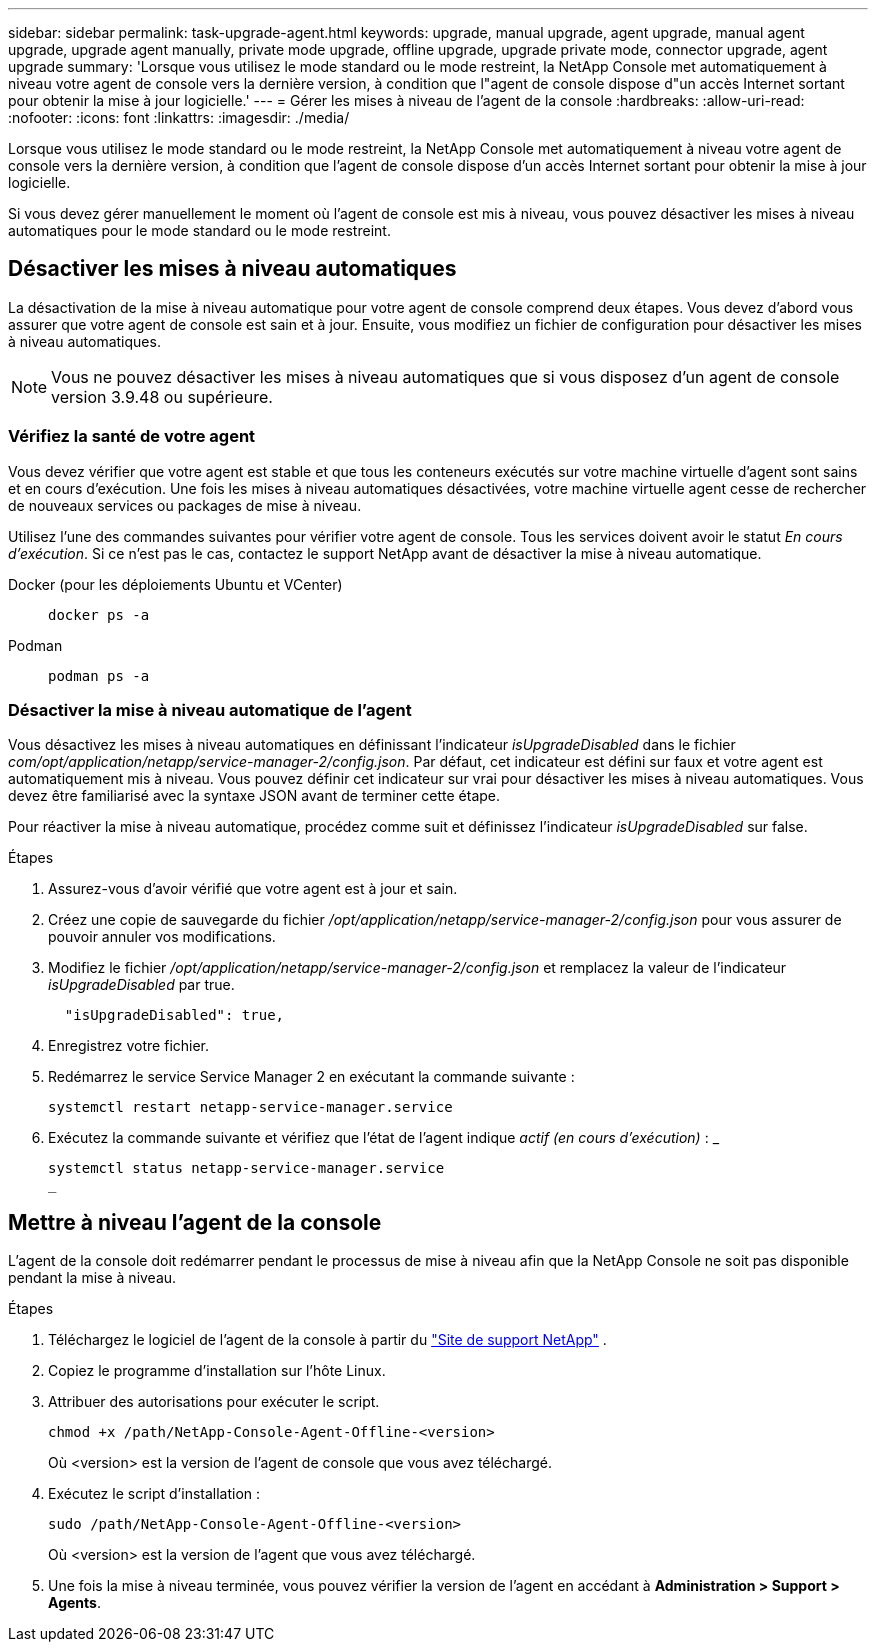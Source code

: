 ---
sidebar: sidebar 
permalink: task-upgrade-agent.html 
keywords: upgrade, manual upgrade, agent upgrade, manual agent upgrade, upgrade agent manually, private mode upgrade, offline upgrade, upgrade private mode, connector upgrade, agent upgrade 
summary: 'Lorsque vous utilisez le mode standard ou le mode restreint, la NetApp Console met automatiquement à niveau votre agent de console vers la dernière version, à condition que l"agent de console dispose d"un accès Internet sortant pour obtenir la mise à jour logicielle.' 
---
= Gérer les mises à niveau de l'agent de la console
:hardbreaks:
:allow-uri-read: 
:nofooter: 
:icons: font
:linkattrs: 
:imagesdir: ./media/


[role="lead"]
Lorsque vous utilisez le mode standard ou le mode restreint, la NetApp Console met automatiquement à niveau votre agent de console vers la dernière version, à condition que l'agent de console dispose d'un accès Internet sortant pour obtenir la mise à jour logicielle.

Si vous devez gérer manuellement le moment où l'agent de console est mis à niveau, vous pouvez désactiver les mises à niveau automatiques pour le mode standard ou le mode restreint.



== Désactiver les mises à niveau automatiques

La désactivation de la mise à niveau automatique pour votre agent de console comprend deux étapes.  Vous devez d’abord vous assurer que votre agent de console est sain et à jour.  Ensuite, vous modifiez un fichier de configuration pour désactiver les mises à niveau automatiques.


NOTE: Vous ne pouvez désactiver les mises à niveau automatiques que si vous disposez d'un agent de console version 3.9.48 ou supérieure.



=== Vérifiez la santé de votre agent

Vous devez vérifier que votre agent est stable et que tous les conteneurs exécutés sur votre machine virtuelle d’agent sont sains et en cours d’exécution.  Une fois les mises à niveau automatiques désactivées, votre machine virtuelle agent cesse de rechercher de nouveaux services ou packages de mise à niveau.

Utilisez l’une des commandes suivantes pour vérifier votre agent de console.  Tous les services doivent avoir le statut _En cours d'exécution_.  Si ce n’est pas le cas, contactez le support NetApp avant de désactiver la mise à niveau automatique.

Docker (pour les déploiements Ubuntu et VCenter)::
+
--
[source, cli]
----
docker ps -a
----
--
Podman::
+
--
[source, cli]
----
podman ps -a
----
--




=== Désactiver la mise à niveau automatique de l'agent

Vous désactivez les mises à niveau automatiques en définissant l'indicateur _isUpgradeDisabled_ dans le fichier _com/opt/application/netapp/service-manager-2/config.json_.  Par défaut, cet indicateur est défini sur faux et votre agent est automatiquement mis à niveau.  Vous pouvez définir cet indicateur sur vrai pour désactiver les mises à niveau automatiques.  Vous devez être familiarisé avec la syntaxe JSON avant de terminer cette étape.

Pour réactiver la mise à niveau automatique, procédez comme suit et définissez l'indicateur _isUpgradeDisabled_ sur false.

.Étapes
. Assurez-vous d'avoir vérifié que votre agent est à jour et sain.
. Créez une copie de sauvegarde du fichier _/opt/application/netapp/service-manager-2/config.json_ pour vous assurer de pouvoir annuler vos modifications.
. Modifiez le fichier _/opt/application/netapp/service-manager-2/config.json_ et remplacez la valeur de l'indicateur _isUpgradeDisabled_ par true.
+
[source, json]
----
  "isUpgradeDisabled": true,
----
. Enregistrez votre fichier.
. Redémarrez le service Service Manager 2 en exécutant la commande suivante :
+
[source, cli]
----
systemctl restart netapp-service-manager.service
----
. Exécutez la commande suivante et vérifiez que l'état de l'agent indique _actif (en cours d'exécution)_ : _
+
[source, cli]
----
systemctl status netapp-service-manager.service
_
----




== Mettre à niveau l'agent de la console

L'agent de la console doit redémarrer pendant le processus de mise à niveau afin que la NetApp Console ne soit pas disponible pendant la mise à niveau.

.Étapes
. Téléchargez le logiciel de l'agent de la console à partir du https://mysupport.netapp.com/site/products/all/details/cloud-manager/downloads-tab["Site de support NetApp"^] .
. Copiez le programme d’installation sur l’hôte Linux.
. Attribuer des autorisations pour exécuter le script.
+
[source, cli]
----
chmod +x /path/NetApp-Console-Agent-Offline-<version>
----
+
Où <version> est la version de l’agent de console que vous avez téléchargé.

. Exécutez le script d’installation :
+
[source, cli]
----
sudo /path/NetApp-Console-Agent-Offline-<version>
----
+
Où <version> est la version de l'agent que vous avez téléchargé.

. Une fois la mise à niveau terminée, vous pouvez vérifier la version de l'agent en accédant à *Administration > Support > Agents*.

